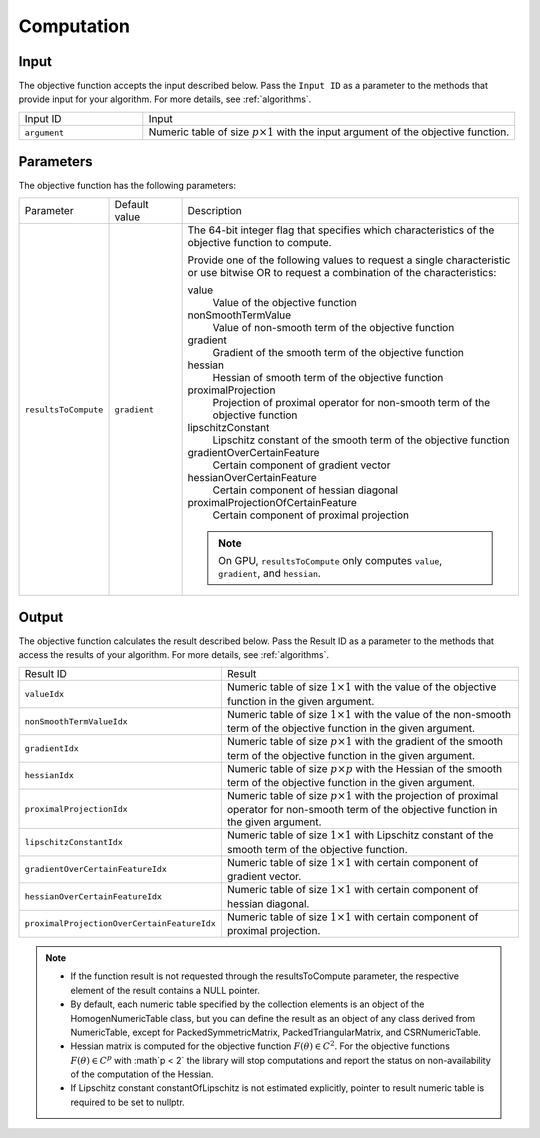 .. ******************************************************************************
.. * Copyright 2020 Intel Corporation
.. *
.. * Licensed under the Apache License, Version 2.0 (the "License");
.. * you may not use this file except in compliance with the License.
.. * You may obtain a copy of the License at
.. *
.. *     http://www.apache.org/licenses/LICENSE-2.0
.. *
.. * Unless required by applicable law or agreed to in writing, software
.. * distributed under the License is distributed on an "AS IS" BASIS,
.. * WITHOUT WARRANTIES OR CONDITIONS OF ANY KIND, either express or implied.
.. * See the License for the specific language governing permissions and
.. * limitations under the License.
.. *******************************************************************************/

Computation
===========

Input
*****

The objective function accepts the input described below.
Pass the ``Input ID`` as a parameter to the methods that provide input for your algorithm.
For more details, see :ref:`algorithms`.

.. list-table::
   :widths: 25 75
   :align: left

   * - Input ID
     - Input
   * - ``argument``
     - Numeric table of size :math:`p \times 1` with the input argument of the objective function.

Parameters
**********

The objective function has the following parameters:

.. list-table::
   :widths: 15 15 70
   :align: left

   * - Parameter
     - Default value
     - Description
   * - ``resultsToCompute``
     - ``gradient``
     - The 64-bit integer flag that specifies which characteristics of the objective function to compute.

       Provide one of the following values to request a single characteristic or use bitwise OR to request
       a combination of the characteristics:

       value
          Value of the objective function
       nonSmoothTermValue
          Value of non-smooth term of the objective function
       gradient
          Gradient of the smooth term of the objective function
       hessian
          Hessian of smooth term of the objective function
       proximalProjection
          Projection of proximal operator for non-smooth term of the objective function
       lipschitzConstant
          Lipschitz constant of the smooth term of the objective function
       gradientOverCertainFeature
          Certain component of gradient vector
       hessianOverCertainFeature
          Certain component of hessian diagonal
       proximalProjectionOfCertainFeature
          Certain component of proximal projection

       .. note:: On GPU, ``resultsToCompute`` only computes ``value``, ``gradient``, and ``hessian``.

.. _objective_function_output:

Output
******

The objective function calculates the result described below. 
Pass the Result ID as a parameter to the methods that access the results of your algorithm. 
For more details, see :ref:`algorithms`.

.. list-table::
   :widths: 25 75
   :align: left

   * - Result ID
     - Result
   * - ``valueIdx``
     - Numeric table of size :math:`1 \times 1` with the value of the objective function in the given argument.
   * - ``nonSmoothTermValueIdx``
     - Numeric table of size :math:`1 \times 1` with the value of the non-smooth term of the 
       objective function in the given argument.
   * - ``gradientIdx``
     - Numeric table of size :math:`p \times 1` with the gradient of the smooth term of the 
       objective function in the given argument.
   * - ``hessianIdx``
     - Numeric table of size :math:`p \times p` with the Hessian of the smooth term of the 
       objective function in the given argument.
   * - ``proximalProjectionIdx``
     - Numeric table of size :math:`p \times 1` with the projection of proximal operator
       for non-smooth term of the objective function in the given argument.
   * - ``lipschitzConstantIdx``
     - Numeric table of size :math:`1 \times 1` with Lipschitz constant of the smooth term of the objective function.
   * - ``gradientOverCertainFeatureIdx``
     - Numeric table of size :math:`1 \times 1` with certain component of gradient vector.
   * - ``hessianOverCertainFeatureIdx``
     - Numeric table of size :math:`1 \times 1` with certain component of hessian diagonal.
   * - ``proximalProjectionOverCertainFeatureIdx``
     - Numeric table of size :math:`1 \times 1` with certain component of proximal projection.

.. note::

  - If the function result is not requested through the resultsToCompute parameter, 
    the respective element of the result contains a NULL pointer.

  - By default, each numeric table specified by the collection elements is an object of the HomogenNumericTable class, 
    but you can define the result as an object of any class derived from NumericTable,
    except for PackedSymmetricMatrix, PackedTriangularMatrix, and CSRNumericTable.

  - Hessian matrix is computed for the objective function :math:`F(\theta) \in C^2`. 
    For the objective functions :math:`F(\theta) \in C^p` with :math`p < 2` the library
    will stop computations and report the status on non-availability of the computation of the Hessian.

  - If Lipschitz constant constantOfLipschitz is not estimated explicitly, 
    pointer to result numeric table is required to be set to nullptr.
